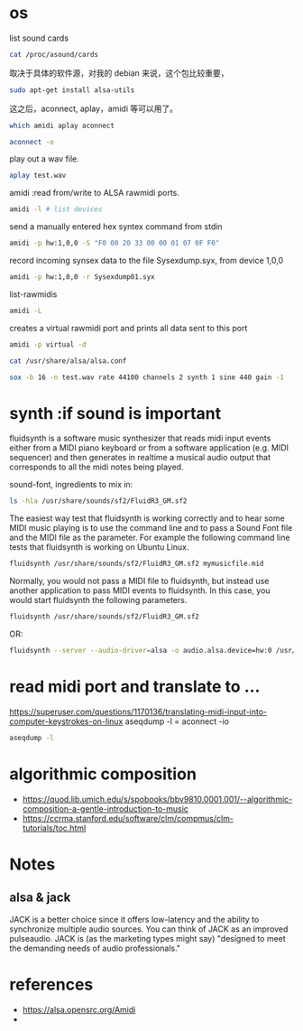 * os
list sound cards
#+BEGIN_SRC sh :results output
cat /proc/asound/cards
#+END_SRC

#+RESULTS:
:  0 [MID            ]: HDA-Intel - HDA Intel MID
:                       HDA Intel MID at 0xf2520000 irq 29
:  1 [mkII           ]: USB-Audio - Arturia MiniLab mkII
:                       Arturia Arturia MiniLab mkII at usb-0000:00:1d.0-1.2, full speed


取决于具体的软件源，对我的 debian 来说，这个包比较重要，
#+BEGIN_SRC sh
sudo apt-get install alsa-utils
#+END_SRC
这之后，aconnect, aplay，amidi 等可以用了。
#+BEGIN_SRC sh :results output
which amidi aplay aconnect
#+END_SRC

#+BEGIN_SRC sh :results output
aconnect -o
#+END_SRC
#+RESULTS:
: client 14: 'Midi Through' [type=kernel]
:     0 'Midi Through Port-0'
: client 20: 'Arturia MiniLab mkII' [type=kernel,card=1]
:     0 'Arturia MiniLab mkII MIDI 1'

play out a wav file.
#+BEGIN_SRC sh
aplay test.wav
#+END_SRC

#+RESULTS:

amidi :read from/write to ALSA rawmidi ports.
#+BEGIN_SRC sh :results output
amidi -l # list devices
#+END_SRC

#+RESULTS:
: Dir Device    Name
: IO  hw:1,0,0  Arturia MiniLab mkII MIDI 1

send a manually entered hex syntex command from stdin 
#+BEGIN_SRC sh
amidi -p hw:1,0,0 -S "F0 00 20 33 00 00 01 07 0F F0"
#+END_SRC

record incoming synsex data to the file Sysexdump.syx, from device 1,0,0
#+BEGIN_SRC sh :results output
amidi -p hw:1,0,0 -r Sysexdump01.syx
#+END_SRC
list-rawmidis
#+BEGIN_SRC sh :results output
amidi -L 
#+END_SRC

#+RESULTS:
#+begin_example
RawMIDI list:
default {
	type hw
	card {
		@func getenv
		vars {
			0 ALSA_RAWMIDI_CARD
			1 ALSA_CARD
		}
		default {
			@func refer
			name 'defaults.rawmidi.card'
		}
	}
	device {
		@func igetenv
		vars {
			0 ALSA_RAWMIDI_DEVICE
		}
		default {
			@func refer
			name 'defaults.rawmidi.device'
		}
	}
	hint.description 'Default raw MIDI device'
}
hw {
	@args.0 CARD
	@args.1 DEV
	@args.2 SUBDEV
	@args.CARD {
		type string
		default {
			@func getenv
			vars {
				0 ALSA_RAWMIDI_CARD
				1 ALSA_CARD
			}
			default {
				@func refer
				name 'defaults.rawmidi.card'
			}
		}
	}
	@args.DEV {
		type integer
		default {
			@func igetenv
			vars {
				0 ALSA_RAWMIDI_DEVICE
			}
			default {
				@func refer
				name 'defaults.rawmidi.device'
			}
		}
	}
	@args.SUBDEV {
		type integer
		default -1
	}
	type hw
	card $CARD
	device $DEV
	subdevice $SUBDEV
	hint {
		description 'Direct rawmidi driver device'
		device $DEV
	}
}
virtual {
	@args.0 MERGE
	@args.MERGE {
		type string
		default 1
	}
	type virtual
	merge $MERGE
}
#+end_example

creates a virtual rawmidi port and prints all data sent to this port
#+BEGIN_SRC sh :results output
amidi -p virtual -d 
#+END_SRC

#+RESULTS:


#+BEGIN_SRC sh
cat /usr/share/alsa/alsa.conf
#+END_SRC

#+RESULTS:
生成测试midi文件：
#+BEGIN_SRC sh :results output 
sox -b 16 -n test.wav rate 44100 channels 2 synth 1 sine 440 gain -1

#+END_SRC

#+RESULTS:

* synth :if sound is important
fluidsynth is a software music synthesizer that reads midi input events either from a MIDI piano keyboard or from a software application (e.g. MIDI sequencer) and then generates in realtime a musical audio output that corresponds to all the midi notes being played.

sound-font, ingredients to mix in:
#+BEGIN_SRC sh
ls -hla /usr/share/sounds/sf2/FluidR3_GM.sf2
#+END_SRC

#+RESULTS:
: -rw-r--r-- 1 root root 142M Feb 24  2008 /usr/share/sounds/sf2/FluidR3_GM.sf2

The easiest way test that fluidsynth is working correctly and to hear some MIDI music playing is to use the command line and to pass a Sound Font file and the MIDI file as the parameter. For example the following command line tests that fluidsynth is working on Ubuntu Linux.
#+BEGIN_SRC sh
fluidsynth /usr/share/sounds/sf2/FluidR3_GM.sf2 mymusicfile.mid

#+END_SRC

Normally, you would not pass a MIDI file to fluidsynth, but instead use another application to pass MIDI events to fluidsynth. In this case, you would start fluidsynth the following parameters.
#+BEGIN_SRC sh
fluidsynth /usr/share/sounds/sf2/FluidR3_GM.sf2

#+END_SRC
OR:
#+BEGIN_SRC sh :results output
fluidsynth --server --audio-driver=alsa -o audio.alsa.device=hw:0 /usr/share/sounds/sf2/FluidR3_GM.sf2
#+END_SRC

* read midi port and translate to ...
https://superuser.com/questions/1170136/translating-midi-input-into-computer-keystrokes-on-linux
aseqdump -l = aconnect -io
#+BEGIN_SRC sh :results output
aseqdump -l
#+END_SRC

#+RESULTS:
| Port | Client  | name     | Port | name    |         |      |      |   |
|  0:0 | System  | Timer    |      |         |         |      |      |   |
|  0:1 | System  | Announce |      |         |         |      |      |   |
| 14:0 | Midi    | Through  | Midi | Through | Port-0  |      |      |   |
| 20:0 | Arturia | MiniLab  | mkII | Arturia | MiniLab | mkII | MIDI | 1 |

* algorithmic composition
+ https://quod.lib.umich.edu/s/spobooks/bbv9810.0001.001/--algorithmic-composition-a-gentle-introduction-to-music
+ https://ccrma.stanford.edu/software/clm/compmus/clm-tutorials/toc.html
* Notes
** alsa & jack
 JACK is a better choice since it offers low-latency and the ability to synchronize multiple audio sources. You can think of JACK as an improved pulseaudio. JACK is (as the marketing types might say) "designed to meet the demanding needs of audio professionals."

* references
+ https://alsa.opensrc.org/Amidi
+ 
